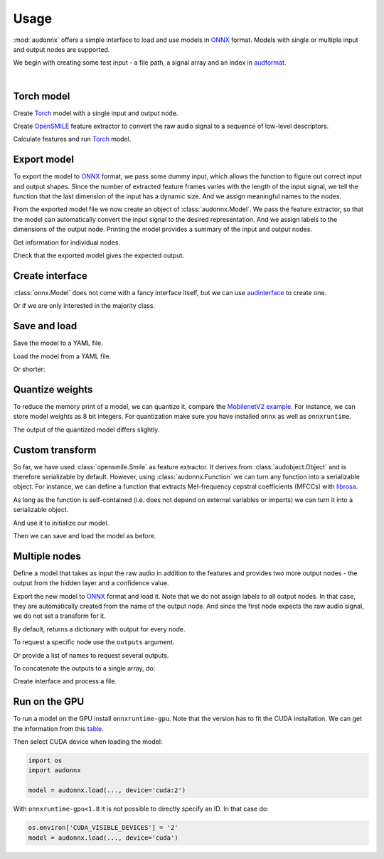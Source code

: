 Usage
=====

.. jupyter-execute::
    :hide-code:
    :hide-output:

    import pandas as pd


    def series_to_html(self):
        df = self.to_frame()
        df.columns = ['']
        return df._repr_html_()
    setattr(pd.Series, '_repr_html_', series_to_html)


    def index_to_html(self):
        return self.to_frame(index=False)._repr_html_()
    setattr(pd.Index, '_repr_html_', index_to_html)


:mod:`audonnx` offers a simple interface
to load and use models in ONNX_ format.
Models with single or multiple input and output nodes are supported.

We begin with creating some test input -
a file path, a signal array and an index in audformat_.

.. jupyter-execute::

    import audiofile


    file = './docs/_static/test.wav'
    signal, sampling_rate = audiofile.read(
        file,
        always_2d=True,
    )
    index = pd.MultiIndex.from_arrays(
        [
            [file, file],
            pd.to_timedelta(['0s', '3s']),
            pd.to_timedelta(['3s', '5s']),
        ],
        names=['file', 'start', 'end'],
    )

.. jupyter-execute::
    :hide-code:

    import IPython
    IPython.display.Audio(file)

.. empty line for some extra space

|


Torch model
-----------

Create Torch_ model with a single input and output node.

.. jupyter-execute::

    import torch


    class TorchModelSingle(torch.nn.Module):

        def __init__(
            self,
        ):
            super().__init__()
            self.hidden = torch.nn.Linear(18, 8)
            self.out = torch.nn.Linear(8, 2)

        def forward(self, x: torch.Tensor):
            y = self.hidden(x.mean(dim=-1))
            y = self.out(y)
            return y.squeeze()


    torch_model = TorchModelSingle()

Create OpenSMILE_ feature extractor to convert the
raw audio signal to a sequence of low-level descriptors.

.. jupyter-execute::

    import opensmile


    smile = opensmile.Smile(
        feature_set=opensmile.FeatureSet.GeMAPSv01b,
        feature_level=opensmile.FeatureLevel.LowLevelDescriptors,
    )

Calculate features and run Torch_ model.

.. jupyter-execute::

    y = smile(signal, sampling_rate)
    with torch.no_grad():
        z = torch_model(torch.from_numpy(y))
    z


Export model
------------

To export the model to ONNX_ format,
we pass some dummy input,
which allows the function to figure out
correct input and output shapes.
Since the number of extracted feature frames
varies with the length of the input signal,
we tell the function that the last dimension
of the input has a dynamic size.
And we assign meaningful names to the nodes.

.. jupyter-execute::

    import audeer
    import os


    onnx_root = audeer.mkdir('onnx')
    onnx_model_path = os.path.join(onnx_root, 'model.onnx')

    dummy_input = torch.randn(y.shape[1:])
    torch.onnx.export(
        torch_model,
        dummy_input,
        onnx_model_path,
        input_names=['feature'],  # assign custom name to input node
        output_names=['gender'],  # assign custom name to output node
        dynamic_axes={'feature': {1: 'time'}},  # dynamic size
        opset_version=12,
    )

From the exported model file
we now create an object of :class:`audonnx.Model`.
We pass the feature extractor,
so that the model can automatically convert the
input signal to the desired representation.
And we assign labels to the dimensions of the output node.
Printing the model provides a summary of
the input and output nodes.

.. jupyter-execute::

    import audonnx


    onnx_model = audonnx.Model(
        onnx_model_path,
        labels=['female', 'male'],
        transform=smile,
    )
    onnx_model

Get information for individual nodes.

.. jupyter-execute::

    onnx_model.inputs['feature']

.. jupyter-execute::

    print(onnx_model.inputs['feature'].transform)

.. jupyter-execute::

    onnx_model.outputs['gender']

.. jupyter-execute::

    onnx_model.outputs['gender'].labels

Check that the exported model gives the expected output.

.. jupyter-execute::

    onnx_model(signal, sampling_rate)

Create interface
----------------

:class:`onnx.Model` does not come with a fancy interface itself,
but we can use audinterface_ to create one.

.. jupyter-execute::

    import numpy as np
    import audinterface


    interface = audinterface.Feature(
        feature_names=onnx_model.outputs['gender'].labels,
        process_func=onnx_model,
    )
    interface.process_index(index)

Or if we are only interested in the majority class.

.. jupyter-execute::

    interface.process_index(index).idxmax(axis=1)


Save and load
-------------

Save the model to a YAML file.

.. jupyter-execute::

    onnx_meta_path = os.path.join(onnx_root, 'model.yaml')
    onnx_model.to_yaml(onnx_meta_path)

.. jupyter-execute::
    :hide-code:

    import oyaml as yaml


    with open(onnx_meta_path, 'r') as fp:
        d = yaml.load(fp, Loader=yaml.Loader)
    print(yaml.dump(d))

Load the model from a YAML file.

.. jupyter-execute::

    import audobject

    onnx_model_2 = audobject.from_yaml(onnx_meta_path)
    onnx_model_2(signal, sampling_rate)

Or shorter:

.. jupyter-execute::

    onnx_model_3 = audonnx.load(onnx_root)
    onnx_model_3(signal, sampling_rate)


Quantize weights
----------------

To reduce the memory print of a model,
we can quantize it,
compare the `MobilenetV2 example`_.
For instance, we can store model weights as 8 bit integers.
For quantization make sure
you have installed
``onnx``
as well as
``onnxruntime``.

.. jupyter-execute::

    import onnxruntime.quantization


    onnx_infer_path = os.path.join(onnx_root, 'model_infer.onnx')
    onnxruntime.quantization.quant_pre_process(
        onnx_model_path,
        onnx_infer_path,
    )
    onnx_quant_path = os.path.join(onnx_root, 'model_quant.onnx')
    onnxruntime.quantization.quantize_dynamic(
        onnx_infer_path,
        onnx_quant_path,
        weight_type=onnxruntime.quantization.QuantType.QUInt8,
    )

The output of the quantized model differs slightly.

.. jupyter-execute::

    onnx_model_4 = audonnx.Model(
        onnx_quant_path,
        labels=['female', 'male'],
        transform=smile,
    )
    onnx_model_4(signal, sampling_rate)


Custom transform
----------------

So far,
we have used
:class:`opensmile.Smile`
as feature extractor.
It derives from
:class:`audobject.Object`
and is therefore serializable by default.
However,
using
:class:`audonnx.Function`
we can turn any function
into a serializable object.
For instance,
we can define a function that extracts
Mel-frequency cepstral coefficients (MFCCs)
with librosa_.

.. jupyter-execute::

    def mfcc(x, sr):
        import librosa  # import here to make function self-contained
        y = librosa.feature.mfcc(
            y=x.squeeze(),
            sr=sr,
            n_mfcc=18,
        )
        return y.reshape(1, 18, -1)

As long as the function is self-contained
(i.e. does not depend on external variables or imports)
we can turn it into a serializable object.

.. jupyter-execute::

    transform = audonnx.Function(mfcc)
    print(transform)

And use it to initialize our model.

.. jupyter-execute::

    onnx_model_5 = audonnx.Model(
        onnx_model_path,
        labels=['female', 'male'],
        transform=transform,
    )
    onnx_model_5

Then we can save and load the model as before.

.. jupyter-execute::

    onnx_model_5.to_yaml(onnx_meta_path)
    onnx_model_6 = audonnx.load(onnx_root)
    onnx_model_6(signal, sampling_rate)


Multiple nodes
--------------

Define a model that takes as input the
raw audio in addition to the features
and provides two more output nodes -
the output from the hidden layer and a confidence value.

.. jupyter-execute::

    class TorchModelMulti(torch.nn.Module):

        def __init__(
            self,
        ):

            super().__init__()

            self.hidden_left = torch.nn.Linear(1, 4)
            self.hidden_right = torch.nn.Linear(18, 4)
            self.out = torch.nn.ModuleDict(
                {
                    'gender': torch.nn.Linear(8, 2),
                    'confidence': torch.nn.Linear(8, 1),
                }
            )

        def forward(self, signal: torch.Tensor, feature: torch.Tensor):

            y_left = self.hidden_left(signal.mean(dim=-1))
            y_right = self.hidden_right(feature.mean(dim=-1))
            y_hidden = torch.cat([y_left, y_right], dim=-1)
            y_gender = self.out['gender'](y_hidden)
            y_confidence = self.out['confidence'](y_hidden)

            return (
                y_hidden.squeeze(),
                y_gender.squeeze(),
                y_confidence,
            )

Export the new model to ONNX_ format and load it.
Note that we do not assign labels to all output nodes.
In that case, they are automatically created
from the name of the output node.
And since the first node expects the raw audio signal,
we do not set a transform for it.

.. jupyter-execute::

    onnx_multi_path = os.path.join(onnx_root, 'model.onnx')

    torch.onnx.export(
        TorchModelMulti(),
        (
            torch.randn(signal.shape),
            torch.randn(y.shape[1:]),
        ),
        onnx_multi_path,
        input_names=['signal', 'feature'],
        output_names=['hidden', 'gender', 'confidence'],
        dynamic_axes={
            'signal': {1: 'time'},
            'feature': {1: 'time'},
        },
        opset_version=12,
    )

    onnx_model_7 = audonnx.Model(
        onnx_multi_path,
        labels={
            'gender': ['female', 'male']
        },
        transform={
            'feature': smile,
        },
    )
    onnx_model_7

By default,
returns a dictionary with output for every node.

.. jupyter-execute::

    onnx_model_7(signal, sampling_rate)

To request a specific node use the ``outputs`` argument.

.. jupyter-execute::

    onnx_model_7(
        signal,
        sampling_rate,
        outputs='gender',
    )

Or provide a list of names to request several outputs.

.. jupyter-execute::

    onnx_model_7(
        signal,
        sampling_rate,
        outputs=['gender', 'confidence'],
    )

To concatenate the outputs to a single array,
do:

.. jupyter-execute::

    onnx_model_7(
        signal,
        sampling_rate,
        outputs=['gender', 'confidence'],
        concat=True,
    )

Create interface and process a file.

.. jupyter-execute::

    outputs = ['gender', 'confidence']
    interface = audinterface.Feature(
        feature_names=onnx_model_7.labels(outputs),
        process_func=onnx_model_7,
        process_func_args={
            'outputs': outputs,
            'concat': True,
        },
    )
    interface.process_file(file)


Run on the GPU
--------------

To run a model on the GPU install ``onnxruntime-gpu``.
Note that the version has to fit the CUDA installation.
We can get the information from this table_.

Then select CUDA device when loading the model:

.. code-block:: python

    import os
    import audonnx

    model = audonnx.load(..., device='cuda:2')

With
``onnxruntime-gpu<1.8``
it is not possible to directly specify an ID.
In that case do:

.. code-block:: python

    os.environ['CUDA_VISIBLE_DEVICES'] = '2'
    model = audonnx.load(..., device='cuda')


.. _audformat: https://audeering.github.io/audformat/
.. _audinterface: http://tools.pp.audeering.com/audinterface/
.. _audobject: http://tools.pp.audeering.com/audobject/
.. _librosa: https://librosa.org/doc/main/index.html
.. _MobilenetV2 example: https://github.com/microsoft/onnxruntime-inference-examples/blob/main/quantization/image_classification/cpu/ReadMe.md#onnx-runtime-quantization-example
.. _ONNX: https://onnx.ai/
.. _OpenSMILE: https://github.com/audeering/opensmile-python
.. _table: https://onnxruntime.ai/docs/execution-providers/CUDA-ExecutionProvider.html#requirements
.. _Torch: https://pytorch.org/
